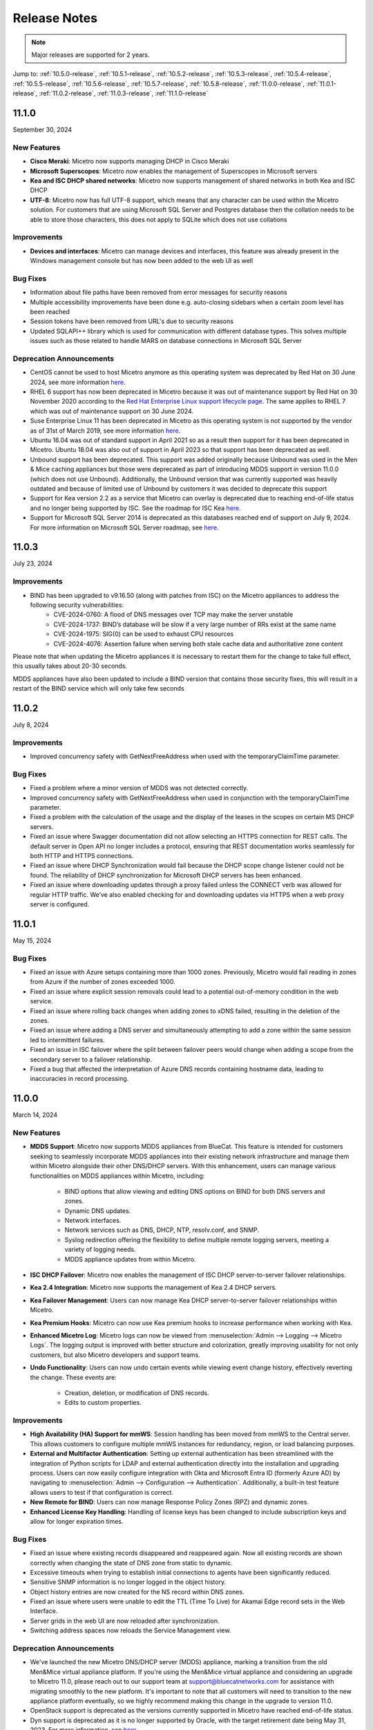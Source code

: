 .. meta::
   :description: Release notes for Micetro 11.0.x versions
   :keywords: Micetro, release notes, releases, update notes

.. _release-notes:

Release Notes
=============

.. note::
  Major releases are supported for 2 years.


Jump to: :ref:`10.5.0-release`, :ref:`10.5.1-release`,  :ref:`10.5.2-release`, :ref:`10.5.3-release`, :ref:`10.5.4-release`, :ref:`10.5.5-release`, :ref:`10.5.6-release`, :ref:`10.5.7-release`, :ref:`10.5.8-release`, :ref:`11.0.0-release`, :ref:`11.0.1-release`, :ref:`11.0.2-release`, :ref:`11.0.3-release`, :ref:`11.1.0-release`

.. _11.1.0-release:

11.1.0
------
September 30, 2024

New Features
^^^^^^^^^^^^

* **Cisco Meraki**: Micetro now supports managing DHCP in Cisco Meraki
* **Microsoft Superscopes**: Micetro now enables the management of Superscopes in Microsoft servers
* **Kea and ISC DHCP shared networks**: Micetro now supports management of shared networks in both Kea and ISC DHCP
* **UTF-8**: Micetro now has full UTF-8 support, which means that any character can be used within the Micetro solution. For customers that are using Microsoft SQL Server and Postgres database then the collation needs to be able to store those characters, this does not apply to SQLite which does not use collations

Improvements
^^^^^^^^^^^^
* **Devices and interfaces**: Micetro can manage devices and interfaces, this feature was already present in the Windows management console but has now been added to the web UI as well

Bug Fixes
^^^^^^^^^
* Information about file paths have been removed from error messages for security reasons
* Multiple accessibility improvements have been done e.g. auto-closing sidebars when a certain zoom level has been reached
* Session tokens have been removed from URL's due to security reasons
* Updated SQLAPI++ library which is used for communication with different database types. This solves multiple issues such as those related to handle MARS on database connections in Microsoft SQL Server

Deprecation Announcements
^^^^^^^^^^^^^^^^^^^^^^^^^

* CentOS cannot be used to host Micetro anymore as this operating system was deprecated by Red Hat on 30 June 2024, see more information `here <https://www.redhat.com/en/topics/linux/centos-linux-eol>`_.
* RHEL 6 support has now been deprecated in Micetro because it was out of maintenance support by Red Hat on 30 November 2020 according to the `Red Hat Enterprise Linux support lifecycle page <https://access.redhat.com/support/policy/updates/errata/>`_. The same applies to RHEL 7 which was out of maintenance support on 30 June 2024.
* Suse Enterprise Linux 11 has been deprecated in Micetro as this operating system is not supported by the vendor as of 31st of March 2019, see more information `here <https://www.suse.com/lifecycle>`_.
* Ubuntu 16.04 was out of standard support in April 2021 so as a result then support for it has been deprecated in Micetro. Ubuntu 18.04 was also out of support in April 2023 so that support has been deprecated as well.
* Unbound support has been deprecated. This support was added originally because Unbound was used in the Men & Mice caching appliances but those were deprecated as part of introducing MDDS support in version 11.0.0 (which does not use Unbound). Additionally, the Unbound version that was currently supported was heavily outdated and because of limited use of Unbound by customers it was decided to deprecate this support
* Support for Kea version 2.2 as a service that Micetro can overlay is deprecated due to reaching end-of-life status and no longer being supported by ISC. See the roadmap for ISC Kea `here <https://kb.isc.org/docs/aa-00896>`_.
* Support for Microsoft SQL Server 2014 is deprecated as this databases reached end of support on July 9, 2024. For more information on Microsoft SQL Server roadmap, see `here <https://learn.microsoft.com/en-us/lifecycle/products>`_.

.. _11.0.3-release:

11.0.3
------
July 23, 2024

Improvements
^^^^^^^^^^^^
* BIND has been upgraded to v9.16.50 (along with patches from ISC) on the Micetro appliances to address the following security vulnerabilities:
   * CVE-2024-0760: A flood of DNS messages over TCP may make the server unstable 
   * CVE-2024-1737: BIND’s database will be slow if a very large number of RRs exist at the same name
   * CVE-2024-1975: SIG(0) can be used to exhaust CPU resources
   * CVE-2024-4076: Assertion failure when serving both stale cache data and authoritative zone content

Please note that when updating the Micetro appliances it is necessary to restart them for the change to take full effect, this usually takes about 20-30 seconds.

MDDS appliances have also been updated to include a BIND version that contains those security fixes, this will result in a restart of the BIND service which will only take few seconds

.. _11.0.2-release:

11.0.2
------
July 8, 2024

Improvements
^^^^^^^^^^^^
* Improved concurrency safety with GetNextFreeAddress when used with the temporaryClaimTime parameter.

Bug Fixes
^^^^^^^^^
* Fixed a problem where a minor version of MDDS was not detected correctly.
* Improved concurrency safety with GetNextFreeAddress when used in conjunction with the temporaryClaimTime parameter.
* Fixed a problem with the calculation of the usage and the display of the leases in the scopes on certain MS DHCP servers.
* Fixed an issue where Swagger documentation did not allow selecting an HTTPS connection for REST calls. The default server in Open API no longer includes a protocol, ensuring that REST documentation works seamlessly for both HTTP and HTTPS connections.
* Fixed an issue where DHCP Synchronization would fail because the DHCP scope change listener could not be found. The reliability of DHCP synchronization for Microsoft DHCP servers has been enhanced.
* Fixed an issue where downloading updates through a proxy failed unless the CONNECT verb was allowed for regular HTTP traffic. We’ve also enabled checking for and downloading updates via HTTPS when a web proxy server is configured.

.. _11.0.1-release:

11.0.1
------
May 15, 2024

Bug Fixes
^^^^^^^^^
* Fixed an issue with Azure setups containing more than 1000 zones. Previously, Micetro would fail reading in zones from Azure if the number of zones exceeded 1000.
* Fixed an issue where explicit session removals could lead to a potential out-of-memory condition in the web service.
* Fixed an issue where rolling back changes when adding zones to xDNS failed, resulting in the deletion of the zones.
* Fixed an issue where adding a DNS server and simultaneously attempting to add a zone within the same session led to intermittent failures.
* Fixed an issue in ISC failover where the split between failover peers would change when adding a scope from the secondary server to a failover relationship.
* Fixed a bug that affected the interpretation of Azure DNS records containing hostname data, leading to inaccuracies in record processing.

.. _11.0.0-release:

11.0.0
------
March 14, 2024

New Features
^^^^^^^^^^^^

* **MDDS Support**: Micetro now supports MDDS appliances from BlueCat. This feature is intended for customers seeking to seamlessly incorporate MDDS appliances into their existing network infrastructure and manage them within Micetro alongside their other DNS/DHCP servers. With this enhancement, users can manage various functionalities on MDDS appliances within Micetro, including:

   * BIND options that allow viewing and editing DNS options on BIND for both DNS servers and zones.
   * Dynamic DNS updates.
   * Network interfaces.
   * Network services such as DNS, DHCP, NTP, resolv.conf, and SNMP.
   * Syslog redirection offering the flexibility to define multiple remote logging servers, meeting a variety of logging needs.
   * MDDS appliance updates from within Micetro.
* **ISC DHCP Failover**: Micetro now enables the management of ISC DHCP server-to-server failover relationships.
* **Kea 2.4 Integration**: Micetro now supports the management of Kea 2.4 DHCP servers.
* **Kea Failover Management**: Users can now manage Kea DHCP server-to-server failover relationships within Micetro.
* **Kea Premium Hooks**: Micetro can now use Kea premium hooks to increase performance when working with Kea.
* **Enhanced Micetro Log**: Micetro logs can now be viewed from :menuselection:`Admin --> Logging --> Micetro Logs`. The logging output is improved with better structure and colorization, greatly improving usability for not only customers, but also Micetro developers and support teams.
* **Undo Functionality**: Users can now undo certain events while viewing event change history, effectively reverting the change. These events are:

   * Creation, deletion, or modification of DNS records.
   * Edits to custom properties.

Improvements
^^^^^^^^^^^^
* **High Availability (HA) Support for mmWS**: Session handling has been moved from mmWS to the Central server. This allows customers to configure multiple mmWS instances for redundancy, region, or load balancing purposes.
* **External and Multifactor Authentication**: Setting up external authentication has been streamlined with the integration of Python scripts for LDAP and external authentication directly into the installation and upgrading process. Users can now easily configure integration with Okta and Microsoft Entra ID (formerly Azure AD) by navigating to :menuselection:`Admin --> Configuration --> Authentication`. Additionally, a built-in test feature allows users to test if that configuration is correct. 
* **New Remote for BIND**: Users can now manage Response Policy Zones (RPZ) and dynamic zones.
* **Enhanced License Key Handling**: Handling of license keys has been changed to include subscription keys and allow for longer expiration times.

Bug Fixes
^^^^^^^^^
* Fixed an issue where existing records disappeared and reappeared again. Now all existing records are shown correctly when changing the state of DNS zone from static to dynamic. 
* Excessive timeouts when trying to establish initial connections to agents have been significantly reduced.
* Sensitive SNMP information is no longer logged in the object history.
* Object history entries are now created for the NS record within DNS zones.
* Fixed an issue where users were unable to edit the TTL (Time To Live) for Akamai Edge record sets in the Web Interface.
* Server grids in the web UI are now reloaded after synchronization.
* Switching address spaces now reloads the Service Management view.

Deprecation Announcements
^^^^^^^^^^^^^^^^^^^^^^^^^

* We've launched the new Micetro DNS/DHCP server (MDDS) appliance, marking a transition from the old Men&Mice virtual appliance platform. If you're using the Men&Mice virtual appliance and considering an upgrade to Micetro 11.0, please reach out to our support team at support@bluecatnetworks.com for assistance with migrating smoothly to the new platform. It's important to note that all customers will need to transition to the new appliance platform eventually, so we highly recommend making this change in the upgrade to version 11.0.
* OpenStack support is deprecated as the versions currently supported in Micetro have reached end-of-life status.
* Dyn support is deprecated as it is no longer supported by Oracle, with the target retirement date being May 31, 2023. For more information, see `here <https://www.oracle.com/corporate/acquisitions/dyn/technologies/enterprise-customer-faq.html>`_.
----

* Support for BIND versions 9.16 and earlier is deprecated, as these versions have been declared as end-of-life by ISC in Q1 2024. The same applies to the subscriber edition.
* Support for ISC DHCP versions 4.4.0 and earlier is deprecated. However, versions 4.4.1 and later will continue to be supported by Micetro, despite ISC dropping support for ISC DHCP as a whole in December 2022. This is because ISC DHCP is still widely used by Micetro customers and will likely continue to be so for some time.
* Support for Kea version 2.0 as a service that Micetro can overlay is deprecated due to reaching end-of-life status and no longer being supported by ISC. See the roadmap for ISC Kea `here <https://kb.isc.org/docs/aa-00896>`_. It should be noted that support for older versions of Kea is deprecated as well.
----

* Support for Windows Server 2012 and 2012 R2 is deprecated because Microsoft announced end of support on October 10, 2023. This applies both to hosting the Micetro solution itself and as a DNS/DHCP server that Micetro can overlay.
* Support for Microsoft SQL Server 2012 and older versions is deprecated as these databases reached end of support on July 12, 2022. For more information on Microsoft SQL Server roadmap, see `here <https://learn.microsoft.com/en-us/lifecycle/products>`_.
* Support for Ubuntu 14.04 LTS is deprecated as this version reached end of support in Q1 2024 according to the `Ubuntu release cycle <https://ubuntu.com/about/release-cycle>`_.
* PostgreSQL 11 is also deprecated as this database was out of support November 9 2023. For more information on the PostgreSQL roadmap see `here <https://www.postgresql.org/support/versioning/>`_
* Python 3.7 has been deprecated in Micetro due to its end of life in June 2023, according to the `python release cycle <https://devguide.python.org/versions/>`_. All Python scripts, including those used in scheduled scripts or MFA (multifactor authentication), will need to be updated accordingly.

.. _10.5.8-release:

10.5.8
------
June 20, 2024

Improvements
^^^^^^^^^^^^
* Improved functionality to automatically detect if an AWS account in a multi-account setup has been granted DNS access in Micetro.

Bug Fixes
^^^^^^^^^
* Fixed an issue where rolling back changes when adding zones to xDNS failed, resulting in the deletion of the zones.

.. _10.5.7-release:

10.5.7
------
February 13, 2024

Improvements
^^^^^^^^^^^^
* BIND has been upgraded to v9.16.47 on the Micetro appliance to address the following security vulnerabilities:

   * CVE-2023-4408: Parsing large DNS messages may cause excessive CPU load.
   * CVE-2023-5517: Querying RFC 1918 reverse zones may cause an assertion failure when "nxdomain-redirect" is enabled.
   * CVE-2023-5679: Enabling both DNS64 and serve-stale may cause an assertion failure during recursive resolution.
   * CVE-2023-6516: Specific recursive query patterns may lead to an out-of-memory condition.
   * CVE-2023-50387: KeyTrap: Extreme CPU consumption in DNSSEC validator.
   * CVE-2023-50868: High CPU consumption in DNSSEC validator.

.. _10.5.6-release:

10.5.6
------
January 31, 2024

Bug Fixes
^^^^^^^^^
* Resolved an issue where the creation and deletion of A records were wrongly logged twice in event history.

* Fixed an issue that led to the web service crashing when filter parameters were sent without the required filter keyword.

* Resolved an issue in ISC DHCP failover scopes, where leases marked as "released" were not correctly recognized as free.

* Fixed an issue where the system encountered difficulty in locating the ``PythonExecutablePath`` when it contained spaces.

* Fixed an issue where users who selected IPAM as their default landing page would sometimes receive an invalid session error upon logging in.

.. _10.5.5-release:

10.5.5
------
December 5, 2023

Known Issues
^^^^^^^^^^^^
*Issue: Micetro Unable to Locate Python Executable with Spaces in Path*

Micetro experiences difficulty locating the Python executable when the ``PythonExecutablePath`` preference points to a path that contains spaces, impacting external and LDAP authentication configurations.

**Workarounds**:

* Add the Python path to the ``PATH`` environment variable in Windows.

-OR-

* Encase the ``PythonExecutablePath`` preference value with quotation marks on either side. Example: ``<PythonExecutablePath value="&quot;C:\Path with spaces\python.exe&quot;"/>``

Improvements
^^^^^^^^^^^^
* **Enhanced Session ID Algorithm**: We’ve updated the algorithm for generating session IDs. It now uses non-deterministic random values that are automatically seeded from the underlying OS, improving security and unpredictability. This improvement addresses the security vulnerability outlined in CVE-2023-4080.

* **Script Name Fields**: The script name fields (:menuselection:`Admin --> Configuration --> Event Hooks`) now only accept script names and validate the existence of the script in a folder named "scripts" under Central's data folder. Default paths are "C:\\ProgramData\\Men and Mice\\Central\\scripts" on Windows and /var/mmsuite/mmcentral/scripts on Linux. This improvement addresses the security vulnerability outlined in CVE-2023-4079.

  While existing values for script names will continue to function, updating the value requires moving referenced scripts to the scripts folder before they can be selected in the UI.

  The system setting "Folder for scripts to be run from the API" (RunCommandsFromDirectory) has been deprecated. The current value remains functional but cannot be modified, only cleared. The default value is the scripts folder mentioned above. Scripts invoked through the RunCommand API should also be moved to the scripts folder.

  The 'parameters' argument to the RunCommand API has been deprecated.

  While these changes are not breaking, administrators are advised to take necessary actions, as all script invocations are expected to be limited to the scripts folder in a future major release.

Bug Fixes
^^^^^^^^^
* Resolved an issue where SNMP profiles were not displayed in the table when the number of profiles exceeded a specific threshold.

* Fixed an issue where records in recently promoted AuthServe zones could not be edited.

* Addressed an error where the importing of host records for IP addresses would fail.	

* Resolved slowness issues when deleting a zone with a few records from AuthServe. Improved performance when deleting a zone on a Central with a PostgreSQL database.

* Various bug fixes and improvements.	

.. _10.5.4-release:

10.5.4
------
September 20, 2023

Improvements
^^^^^^^^^^^^
* BIND has been upgraded to v9.16.44 on the Micetro appliance.

.. _10.5.3-release:

10.5.3
------
September 11, 2023

New Features
^^^^^^^^^^^^
* **Default TTL Configuration**: Introducing a new system setting that allows users to customize the default Time To Live (TTL) for records created within zones belonging to xDNS profiles. that are in xDNS profiles.	This feature provides enhanced flexibility in managing your DNS records.

Improvements
^^^^^^^^^^^^
* Enhanced Central's handling of HTTPS certificates by now supporting multiple Certificate Authority (CA) files. Additionally, you can no longer select the Strict policy without specifying a CA file or directory, reinforcing security practices.

* NS records are now generated correctly when creating AuthServe zones with secondaries, provided that Initial Records are not specified during zone creation. This enhancement streamlines the process of setting up secondary zones.

Bug Fixes
^^^^^^^^^
* Fixed an issue that previously prevented users from editing SNMP v2 profiles through the Management Console.

* Fixed a bug where Micetro error messages were not displaying correctly in Windows Event Viewer.

* Fixed a bug that resulted in an error when duplicating a range with certain custom properties.

* Resolved a bug that previously hindered the creation of newly converted DHCP scopes on all relevant DHCP servers. 

* Addressed an issue in the Management Console where DHCP scopes on Kea could unintentionally be disabled.

* Resolved an issue where the association between DNS records and IP addresses was not being cleaned up correctly upon zone deletion.

* Fixed a bug where Micetro would not function as expected when managing BIND servers with Catalog zones.

* Fixed a bug that previously prevented the successful creation of a DHCP scope on all relevant DHCP servers when converting a range. 

.. _10.5.2-release:

10.5.2
------
July 11, 2023

New Features
^^^^^^^^^^^^
* **Duplicate Network**: This feature allows you to easily duplicate networks along with their subranges, DHCP scopes and configurations under a new network address. Please note that this feature is  currently not supported for Cisco scopes, Cloud networks, and ranges in a non-CIDR format.

Improvements
^^^^^^^^^^^^

* SNMP profiles now support more modern algorithms for authentication and encryption.

* The **Create DNS record** task now automatically defaults to creating PTR records in reverse zones. Record types that are not applicable to reverse DNS are hidden from the list of available record types.

* Users are now able to use passwords with a length between 4 and 100 characters.

* Users can no longer accidentally convert AuthServe primary zones to secondaries when configuring an option template that has a list of primary servers defined.

* Administrators can now specify default TTL values in system settings using BIND shorthand notation

* The ISC configuration file can now be modified through the Web Application.

* When creating ISC Failover scopes, the scope and pool are now created on both servers.

* The **Manage scope instances** task now only allows adding a scope instance to an ISC Failover scope if both servers have the failover peer specified on the scope/pool.

* A new system setting has been added to control whether A/AAAA records at the zone apex are considered apex records for **Edit apex records** access checks on DNS zones.

* The Generic DNS Controller can now be managed through the Web Application.

* We now log a warning only once when the Central host machine does not support certain secure crypto protocols while connecting to AWS Cloud Services.

* The Redundancy tab in the Create zone wizard is now visible by default.

* Users can now define the valid lifetime for Kea DHCPv4 Scopes.

* Users can now edit Kea DHCP Scope Relay IP Addresses directly through Micetro.

* Servers on which users do not have zone creation access are no longer displayed in the Zone Creation Wizard.

* Access for Replicate failover now requires DHCP admin access.


Bug Fixes
^^^^^^^^^
* Micetro messages are now logged to files instead of the database to address a performance issue caused by an excessive accumulation of messages. Please note that during the upgrade, all messages in the database will be deleted.

* Broken documentation link to Failover management has been fixed.

* Broken documentation link to AD Sites and Subnets was fixed.

* Fixed a bug that prevented users with read-only access to Active Directory from creating IP ranges.

* Resolved an issue related to configuring a fixed Central server in the web service configuration.

* Fixed an issue where DHCP option values in non-standard user class were not automatically replicated to the partner server in MS DHCP failover relationships.

* When attempting to create a zone with an unknown zone type, a more descriptive error message is now returned.

* We now exclude interface configuration from replication between ISC Kea peers.

* Fixed a bug that previously prevented updating AuthServe Options Templates in certain situations.

* Resolved an issue where the order of columns on the Service Management page was not being saved.

* Deleting an Authserve zone that no longer exists will no longer return an error.

* Fixed an issue that occurred when sending an empty HTTP body with utf-8 specified as content type.

* Fixed multiple time zone-related issues in the Web Application.

* Fixed an issue where adding a zone to a new folder wasn't possible

* An issue was fixed where connections to MSSQL databases were not cached on Central running on Linux.
 
* An issue was fixed where the Micetro Central service installer would not remove all temporary files during installation.

* Various accessibility fixes have been implemented in the system settings.

* Links to actions that are only applicable to primary zones have been updated accordingly.


.. _10.5.1-release:

10.5.1
------
June 28, 2023

Improvements
^^^^^^^^^^^^
* Fixed BIND v9.16 vulnerabilities on the Micetro appliance addressed in CVE-2023-2828, CVE-2023-2829, CVE-2023-2911.

.. _10.5.0-release:

10.5.0
------
April 18, 2023

New Features
^^^^^^^^^^^^
* **Micetro Update Management**: Micetro can now be updated to a more recent version directly in the Web Application. In a new and intuitive interface administrators will be notified when new product updates are available. There they can easily review the updates, view the current status of all Micetro components, retry failed updates, and troubleshoot any update.

* **Service Management**: Server Management has been renamed to Service Management and significant improvements have been made to enhance user experience. In addition, we've streamlined the process of adding DNS, DHCP, and IPAM services with a single button that allows you to easily filter by provider or service name.

* **Akamai AuthServe Integration**: Support for Akamai's AuthServe DNS server has been added. Options Templates and the following record types are supported for the server: HTTPS, SVCB, CDS, CDNSKEY, and CSYNC.

* **Support for Kea Client Classes**: We have added support for Client Classifications on Kea DHCP servers (both v4 and v6).

* **Global Object History**: In the Web Application you can now view global object history in one place, which was previously limited to specific objects only. We have also made some minor improvements to the data available. This helps you to quickly and easily trace system activities in the event of an incident or problem. Additionally, all users can view their own object change history.

* **Event Hooks**: Scheduled Scripts are now called Scheduled Events, while External Scripts have been renamed to Change Events. You can manage these events, along with Subnet Monitoring Events on the Admin page of the Web Application.

* **System Settings**: Administrators can now manage the System Settings for Micetro in the Web Application.

* **Move Objects Between Address Spaces**: In the Web Application, servers and ranges can now be moved between address spaces in Micetro.

* **DHCP Management**: We have added the following DHCP management features to the Web Application:

   * Microsoft DHCP server-to-server failover relationships management.

   * Definition of custom DHCP IPv4 and IPv6 options for individual Microsoft, Kea, and ISC services.
   
   * Management of DHCP server properties.

* **Zone Creation Workflow**: We have introduced a new intuitive wizard for creating zones. Among other improvements, custom properties can be added to all zone types and zones can be added to folders during the creation process.

* **Primary and Secondary Zones**: Master/Slave terminology has been replaced with Primary/Secondary in the Web Application.

Improvements
^^^^^^^^^^^^
* The old web interface is no longer packaged with Micetro.

* OS version display for different DNS and DHCP providers is now more consistent.

* The logging functionality was upgraded to exclude sensitive information when modifying AD Forests, Users, and Cloud Services.

* Better handling of Microsoft DHCP JET Database errors when working with reservations on failover scopes.

* Ordering of grid columns in the IPAM view has been improved so that Discovery properties, when set to be shown, are displayed after custom properties.

* BIND 9.18 is now supported by Micetro.

* Micetro is verified to run on Red Hat Enterprise Linux 9.

* The DHCP remote now supports HTTPS connections to the ISC Kea Control Agent.

  .. note::
      This feature was added in Kea 2.0. We officially support version 1.8.
  
* DHCPv6 Scopes are now displayed in the Management Console.

* Type is now required when importing reservations to a Microsoft DHCP scope.

* Discovery schedule can be configured for multiple ranges at a time.

* When allocating subranges, users can select between 16 options instead of 8 in the Web Application.

* The build date of the Web Application can now be seen when hovering over the version number on the login page.

* xDNS profile grid has been updated to look more like other grids in the system. xDNS Profiles can now be opened by double clicking the relevant row.

* ISC-built packages of BIND are now supported by the Micetro installer.

* We have added a new API command for retrieving multiple free IP addresses located inside a given IP range.

* Various UI/UX and accessibility improvements.

Bug Fixes
^^^^^^^^^

* Performance has been improved when opening scopes on Kea.

* Fixed an issue where it was not possible to add change requests for ranges with an invalid set of custom properties.

* Fixed a bug where license keys with expiry dates were reported as inactive.

* Fixed an issue where promoting a zone would use data from a different primary zone with the same name.

* An issue was fixed where access was not retained when a zone was migrated.

* An issue with setting custom properties with the AddDNSRecords API command was fixed.

* Fixed an issue where submit buttons for change requests in Workflow would render off-screen on certain screen resolutions.

* An issue was fixed where it was not possible to add an IPv6 address of a primary server to a secondary zone.

* An issue was fixed where scope name was not updated to reflect the name of the network.

* An issue was fixed where it was possible to get information about a network through an error message, even though the user does not have access to the network.
